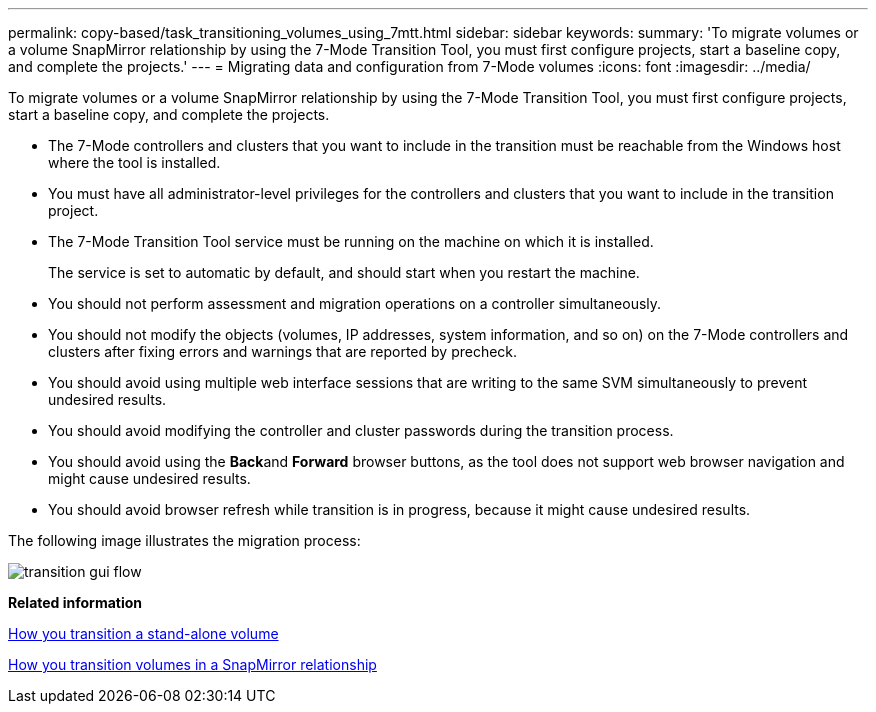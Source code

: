---
permalink: copy-based/task_transitioning_volumes_using_7mtt.html
sidebar: sidebar
keywords: 
summary: 'To migrate volumes or a volume SnapMirror relationship by using the 7-Mode Transition Tool, you must first configure projects, start a baseline copy, and complete the projects.'
---
= Migrating data and configuration from 7-Mode volumes
:icons: font
:imagesdir: ../media/

[.lead]
To migrate volumes or a volume SnapMirror relationship by using the 7-Mode Transition Tool, you must first configure projects, start a baseline copy, and complete the projects.

* The 7-Mode controllers and clusters that you want to include in the transition must be reachable from the Windows host where the tool is installed.
* You must have all administrator-level privileges for the controllers and clusters that you want to include in the transition project.
* The 7-Mode Transition Tool service must be running on the machine on which it is installed.
+
The service is set to automatic by default, and should start when you restart the machine.

* You should not perform assessment and migration operations on a controller simultaneously.
* You should not modify the objects (volumes, IP addresses, system information, and so on) on the 7-Mode controllers and clusters after fixing errors and warnings that are reported by precheck.
* You should avoid using multiple web interface sessions that are writing to the same SVM simultaneously to prevent undesired results.
* You should avoid modifying the controller and cluster passwords during the transition process.
* You should avoid using the **Back**and *Forward* browser buttons, as the tool does not support web browser navigation and might cause undesired results.
* You should avoid browser refresh while transition is in progress, because it might cause undesired results.

The following image illustrates the migration process:

image::../media/transition_gui_flow.gif[]

*Related information*

xref:concept_how_you_transition_a_stand_alone_volume.adoc[How you transition a stand-alone volume]

xref:concept_how_you_transition_volumes_in_a_snapmirror_relationship.adoc[How you transition volumes in a SnapMirror relationship]

